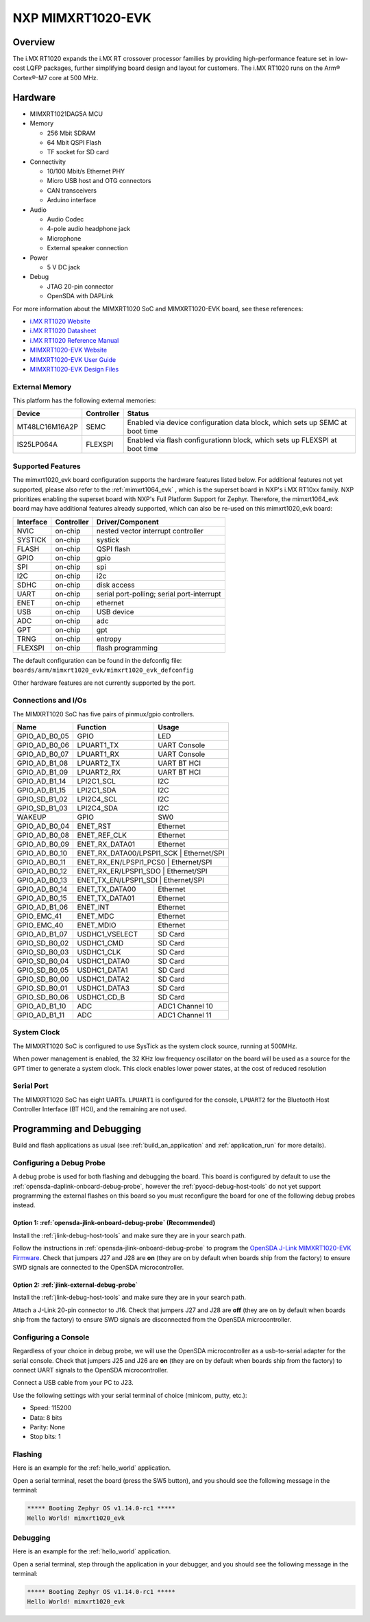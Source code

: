 .. _mimxrt1020_evk:

NXP MIMXRT1020-EVK
##################

Overview
********

The i.MX RT1020 expands the i.MX RT crossover processor families by providing
high-performance feature set in low-cost LQFP packages, further simplifying
board design and layout for customers. The i.MX RT1020 runs on the Arm®
Cortex®-M7 core at 500 MHz.

.. image:: mimxrt1020_evk.jpg
   :align: center
   :alt: MIMXRT1020-EVK

Hardware
********

- MIMXRT1021DAG5A MCU

- Memory

  - 256 Mbit SDRAM
  - 64 Mbit QSPI Flash
  - TF socket for SD card

- Connectivity

  - 10/100 Mbit/s Ethernet PHY
  - Micro USB host and OTG connectors
  - CAN transceivers
  - Arduino interface

- Audio

  - Audio Codec
  - 4-pole audio headphone jack
  - Microphone
  - External speaker connection

- Power

  - 5 V DC jack

- Debug

  - JTAG 20-pin connector
  - OpenSDA with DAPLink

For more information about the MIMXRT1020 SoC and MIMXRT1020-EVK board, see
these references:

- `i.MX RT1020 Website`_
- `i.MX RT1020 Datasheet`_
- `i.MX RT1020 Reference Manual`_
- `MIMXRT1020-EVK Website`_
- `MIMXRT1020-EVK User Guide`_
- `MIMXRT1020-EVK Design Files`_

External Memory
===============

This platform has the following external memories:

+----------------+------------+-------------------------------------+
| Device         | Controller | Status                              |
+================+============+=====================================+
| MT48LC16M16A2P | SEMC       | Enabled via device configuration    |
|                |            | data block, which sets up SEMC at   |
|                |            | boot time                           |
+----------------+------------+-------------------------------------+
| IS25LP064A     | FLEXSPI    | Enabled via flash configurationn    |
|                |            | block, which sets up FLEXSPI at     |
|                |            | boot time                           |
+----------------+------------+-------------------------------------+

Supported Features
==================

The mimxrt1020_evk board configuration supports the hardware features listed
below.  For additional features not yet supported, please also refer to the
:ref:`mimxrt1064_evk` , which is the superset board in NXP's i.MX RT10xx family.
NXP prioritizes enabling the superset board with NXP's Full Platform Support for
Zephyr.  Therefore, the mimxrt1064_evk board may have additional features
already supported, which can also be re-used on this mimxrt1020_evk board:

+-----------+------------+-------------------------------------+
| Interface | Controller | Driver/Component                    |
+===========+============+=====================================+
| NVIC      | on-chip    | nested vector interrupt controller  |
+-----------+------------+-------------------------------------+
| SYSTICK   | on-chip    | systick                             |
+-----------+------------+-------------------------------------+
| FLASH     | on-chip    | QSPI flash                          |
+-----------+------------+-------------------------------------+
| GPIO      | on-chip    | gpio                                |
+-----------+------------+-------------------------------------+
| SPI       | on-chip    | spi                                 |
+-----------+------------+-------------------------------------+
| I2C       | on-chip    | i2c                                 |
+-----------+------------+-------------------------------------+
| SDHC      | on-chip    | disk access                         |
+-----------+------------+-------------------------------------+
| UART      | on-chip    | serial port-polling;                |
|           |            | serial port-interrupt               |
+-----------+------------+-------------------------------------+
| ENET      | on-chip    | ethernet                            |
+-----------+------------+-------------------------------------+
| USB       | on-chip    | USB device                          |
+-----------+------------+-------------------------------------+
| ADC       | on-chip    | adc                                 |
+-----------+------------+-------------------------------------+
| GPT       | on-chip    | gpt                                 |
+-----------+------------+-------------------------------------+
| TRNG      | on-chip    | entropy                             |
+-----------+------------+-------------------------------------+
| FLEXSPI   | on-chip    | flash programming                   |
+-----------+------------+-------------------------------------+

The default configuration can be found in the defconfig file:
``boards/arm/mimxrt1020_evk/mimxrt1020_evk_defconfig``

Other hardware features are not currently supported by the port.

Connections and I/Os
====================

The MIMXRT1020 SoC has five pairs of pinmux/gpio controllers.

+---------------+-----------------+---------------------------+
| Name          | Function        | Usage                     |
+===============+=================+===========================+
| GPIO_AD_B0_05 | GPIO            | LED                       |
+---------------+-----------------+---------------------------+
| GPIO_AD_B0_06 | LPUART1_TX      | UART Console              |
+---------------+-----------------+---------------------------+
| GPIO_AD_B0_07 | LPUART1_RX      | UART Console              |
+---------------+-----------------+---------------------------+
| GPIO_AD_B1_08 | LPUART2_TX      | UART BT HCI               |
+---------------+-----------------+---------------------------+
| GPIO_AD_B1_09 | LPUART2_RX      | UART BT HCI               |
+---------------+-----------------+---------------------------+
| GPIO_AD_B1_14 | LPI2C1_SCL      | I2C                       |
+---------------+-----------------+---------------------------+
| GPIO_AD_B1_15 | LPI2C1_SDA      | I2C                       |
+---------------+-----------------+---------------------------+
| GPIO_SD_B1_02 | LPI2C4_SCL      | I2C                       |
+---------------+-----------------+---------------------------+
| GPIO_SD_B1_03 | LPI2C4_SDA      | I2C                       |
+---------------+-----------------+---------------------------+
| WAKEUP        | GPIO            | SW0                       |
+---------------+-----------------+---------------------------+
| GPIO_AD_B0_04 | ENET_RST        | Ethernet                  |
+---------------+-----------------+---------------------------+
| GPIO_AD_B0_08 | ENET_REF_CLK    | Ethernet                  |
+---------------+-----------------+---------------------------+
| GPIO_AD_B0_09 | ENET_RX_DATA01  | Ethernet                  |
+---------------+-----------------+---------------------------+
| GPIO_AD_B0_10 | ENET_RX_DATA00/LPSPI1_SCK | Ethernet/SPI    |
+---------------+-----------------+---------------------------+
| GPIO_AD_B0_11 | ENET_RX_EN/LPSPI1_PCS0 | Ethernet/SPI       |
+---------------+-----------------+---------------------------+
| GPIO_AD_B0_12 | ENET_RX_ER/LPSPI1_SDO | Ethernet/SPI        |
+---------------+-----------------+---------------------------+
| GPIO_AD_B0_13 | ENET_TX_EN/LPSPI1_SDI | Ethernet/SPI        |
+---------------+-----------------+---------------------------+
| GPIO_AD_B0_14 | ENET_TX_DATA00  | Ethernet                  |
+---------------+-----------------+---------------------------+
| GPIO_AD_B0_15 | ENET_TX_DATA01  | Ethernet                  |
+---------------+-----------------+---------------------------+
| GPIO_AD_B1_06 | ENET_INT        | Ethernet                  |
+---------------+-----------------+---------------------------+
| GPIO_EMC_41   | ENET_MDC        | Ethernet                  |
+---------------+-----------------+---------------------------+
| GPIO_EMC_40   | ENET_MDIO       | Ethernet                  |
+---------------+-----------------+---------------------------+
| GPIO_AD_B1_07 | USDHC1_VSELECT  | SD Card                   |
+---------------+-----------------+---------------------------+
| GPIO_SD_B0_02 | USDHC1_CMD      | SD Card                   |
+---------------+-----------------+---------------------------+
| GPIO_SD_B0_03 | USDHC1_CLK      | SD Card                   |
+---------------+-----------------+---------------------------+
| GPIO_SD_B0_04 | USDHC1_DATA0    | SD Card                   |
+---------------+-----------------+---------------------------+
| GPIO_SD_B0_05 | USDHC1_DATA1    | SD Card                   |
+---------------+-----------------+---------------------------+
| GPIO_SD_B0_00 | USDHC1_DATA2    | SD Card                   |
+---------------+-----------------+---------------------------+
| GPIO_SD_B0_01 | USDHC1_DATA3    | SD Card                   |
+---------------+-----------------+---------------------------+
| GPIO_SD_B0_06 | USDHC1_CD_B     | SD Card                   |
+---------------+-----------------+---------------------------+
| GPIO_AD_B1_10 | ADC             | ADC1 Channel 10           |
+---------------+-----------------+---------------------------+
| GPIO_AD_B1_11 | ADC             | ADC1 Channel 11           |
+---------------+-----------------+---------------------------+

System Clock
============

The MIMXRT1020 SoC is configured to use SysTick as the system clock source,
running at 500MHz.

When power management is enabled, the 32 KHz low frequency
oscillator on the board will be used as a source for the GPT timer to
generate a system clock. This clock enables lower power states, at the
cost of reduced resolution


Serial Port
===========

The MIMXRT1020 SoC has eight UARTs. ``LPUART1`` is configured for the console,
``LPUART2`` for the Bluetooth Host Controller Interface (BT HCI), and the
remaining are not used.

Programming and Debugging
*************************

Build and flash applications as usual (see :ref:`build_an_application` and
:ref:`application_run` for more details).

Configuring a Debug Probe
=========================

A debug probe is used for both flashing and debugging the board. This board is
configured by default to use the :ref:`opensda-daplink-onboard-debug-probe`,
however the :ref:`pyocd-debug-host-tools` do not yet support programming the
external flashes on this board so you must reconfigure the board for one of the
following debug probes instead.

Option 1: :ref:`opensda-jlink-onboard-debug-probe` (Recommended)
----------------------------------------------------------------

Install the :ref:`jlink-debug-host-tools` and make sure they are in your search
path.

Follow the instructions in :ref:`opensda-jlink-onboard-debug-probe` to program
the `OpenSDA J-Link MIMXRT1020-EVK Firmware`_. Check that jumpers J27 and J28
are **on** (they are on by default when boards ship from the factory) to ensure
SWD signals are connected to the OpenSDA microcontroller.

Option 2: :ref:`jlink-external-debug-probe`
-------------------------------------------

Install the :ref:`jlink-debug-host-tools` and make sure they are in your search
path.

Attach a J-Link 20-pin connector to J16. Check that jumpers J27 and J28 are
**off** (they are on by default when boards ship from the factory) to ensure
SWD signals are disconnected from the OpenSDA microcontroller.

Configuring a Console
=====================

Regardless of your choice in debug probe, we will use the OpenSDA
microcontroller as a usb-to-serial adapter for the serial console. Check that
jumpers J25 and J26 are **on** (they are on by default when boards ship from
the factory) to connect UART signals to the OpenSDA microcontroller.

Connect a USB cable from your PC to J23.

Use the following settings with your serial terminal of choice (minicom, putty,
etc.):

- Speed: 115200
- Data: 8 bits
- Parity: None
- Stop bits: 1

Flashing
========

Here is an example for the :ref:`hello_world` application.

.. zephyr-app-commands::
   :zephyr-app: samples/hello_world
   :board: mimxrt1020_evk
   :goals: flash

Open a serial terminal, reset the board (press the SW5 button), and you should
see the following message in the terminal:

.. code-block:: console

   ***** Booting Zephyr OS v1.14.0-rc1 *****
   Hello World! mimxrt1020_evk

Debugging
=========

Here is an example for the :ref:`hello_world` application.

.. zephyr-app-commands::
   :zephyr-app: samples/hello_world
   :board: mimxrt1020_evk
   :goals: debug

Open a serial terminal, step through the application in your debugger, and you
should see the following message in the terminal:

.. code-block:: console

   ***** Booting Zephyr OS v1.14.0-rc1 *****
   Hello World! mimxrt1020_evk

.. _MIMXRT1020-EVK Website:
   https://www.nxp.com/support/developer-resources/run-time-software/i.mx-developer-resources/i.mx-rt1020-evaluation-kit:MIMXRT1020-EVK

.. _MIMXRT1020-EVK User Guide:
   https://www.nxp.com/webapp/Download?colCode=MIMXRT1020EVKHUG

.. _MIMXRT1020-EVK Design Files:
   https://www.nxp.com/webapp/Download?colCode=MIMXRT1020-EVK-Design-Files

.. _i.MX RT1020 Website:
   https://www.nxp.com/products/processors-and-microcontrollers/arm-based-processors-and-mcus/i.mx-applications-processors/i.mx-rt-series/i.mx-rt1020-crossover-processor-with-arm-cortex-m7-core:i.MX-RT1020

.. _i.MX RT1020 Datasheet:
   https://www.nxp.com/docs/en/data-sheet/IMXRT1020CEC.pdf

.. _i.MX RT1020 Reference Manual:
   https://www.nxp.com/webapp/Download?colCode=IMXRT1020RM

.. _OpenSDA J-Link MIMXRT1020-EVK Firmware:
   https://www.segger.com/downloads/jlink/OpenSDA_MIMXRT1020-EVK
